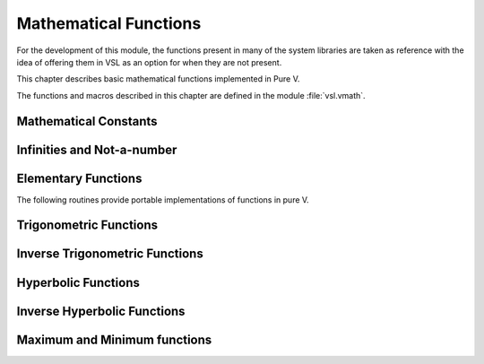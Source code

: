 .. index::
   single: elementary functions
   single: mathematical functions, elementary

**********************
Mathematical Functions
**********************

For the development of this module, the functions present in many of the system 
libraries are taken as reference with the idea of offering them in VSL as an 
option for when they are not present.

This chapter describes basic mathematical functions implemented in Pure V.

The functions and macros described in this chapter are defined in the
module :file:`vsl.vmath`.

.. index::
   single: mathematical constants, defined as macros
   single: numerical constants, defined as macros
   single: constants, mathematical (defined as macros)
   single: macros for mathematical constants

Mathematical Constants
======================

.. index::
   single: e, defined as a constant
   single: pi, defined as a constant
   single: Euler's constant, defined as a constant

===================== ===================================
:macro:`e`          the base of exponentials, :math:`e`
:macro:`log2e`      the base-2 logarithm of :math:`e`, :math:`\log_2 (e)`
:macro:`log10e`     the base-10 logarithm of :math:`e`, :math:`\log_{10} (e)`
:macro:`sqrt2`      the square root of two, :math:`\sqrt 2`
:macro:`sqrt1_2`    the square root of one-half, :math:`\sqrt{1/2}`
:macro:`sqrt3`      the square root of three, :math:`\sqrt 3`
:macro:`pi`         the constant pi, :math:`\pi`
:macro:`pi_2`       pi divided by two, :math:`\pi/2`
:macro:`pi_4`       pi divided by four, :math:`\pi/4`
:macro:`sqrtpi`     the square root of pi, :math:`\sqrt\pi`
:macro:`2_sqrtpi`   two divided by the square root of pi, :math:`2/\sqrt\pi`
:macro:`1_pi`       the reciprocal of pi, :math:`1/\pi`
:macro:`2_pi`       twice the reciprocal of pi, :math:`2/\pi`
:macro:`ln10`       the natural logarithm of ten, :math:`\ln(10)`
:macro:`ln2`        the natural logarithm of two, :math:`\ln(2)`
:macro:`lnpi`       the natural logarithm of pi, :math:`\ln(\pi)`
:macro:`euler`      euler's constant, :math:`\gamma`
===================== ===================================

.. index::
   single: infinity, defined as a function
   single: IEEE infinity, defined as a function

Infinities and Not-a-number
===========================

.. function:: fn inf (s int) f64

   This function returns the IEEE representation infinity.

.. index::
   single: NaN, defined as a function
   single: Not-a-number, defined as a function
   single: IEEE NaN, defined as a function

.. function:: fn nan() f64

   This function returns the IEEE representation of the Not-a-Number symbol,
   :code:`NaN`.

.. function:: fn is_nan (x f64) bool

   This function returns 1 if :data:`x` is not-a-number.

.. function:: fn is_inf (x f64, s int) bool

.. function:: fn is_finite (x f64) bool

   This function returns 1 if :data:`x` is a real number, and 0 if it is
   infinite or not-a-number.

Elementary Functions
====================

The following routines provide portable implementations of functions
in pure V.

.. index::
   single: log1p
   single: logarithm, computed accurately near 1

.. function:: fn log1p (x f64) f64

   This function computes the value of :math:`\log(1+x)` in a way that is
   accurate for small :data:`x`. It provides an alternative to the math
   function :code:`log1p(x)`.

.. index::
   single: expm1
   single: exponential, difference from 1 computed accurately

.. function:: fn expm1 (x f64) f64

   This function computes the value of :math:`\exp(x)-1` in a way that is
   accurate for small :data:`x`. It provides an alternative to the math
   function :code:`expm1(x)`.

.. index::
   single: hypot
   single: euclidean distance function, hypot
   single: length, computed accurately using hypot

.. function:: fn hypot (x, y f64) f64

   This function computes the value of
   :math:`\sqrt{x^2 + y^2}` in a way that avoids overflow. It provides an
   alternative to the BSD math function :code:`hypot(x,y)`.

.. index::
   single: euclidean distance function, hypot3
   single: length, computed accurately using hypot3

.. function:: fn hypot3 (x, y, z f64) f64

   This function computes the value of
   :math:`\sqrt{x^2 + y^2 + z^2}` in a way that avoids overflow.

.. index::
   single: acosh
   single: hyperbolic cosine, inverse
   single: inverse hyperbolic cosine

.. function:: fn acosh (x f64) f64

   This function computes the value of :math:`\arccosh{(x)}`. It provides an
   alternative to the standard math function :code:`acosh(x)`.

.. index::
   single: asinh
   single: hyperbolic sine, inverse
   single: inverse hyperbolic sine

.. function:: fn asinh (x f64) f64

   This function computes the value of :math:`\arcsinh{(x)}`. It provides an
   alternative to the standard math function :code:`asinh(x)`.

.. index::
   single: atanh
   single: hyperbolic tangent, inverse
   single: inverse hyperbolic tangent

.. function:: fn atanh (x f64) f64

   This function computes the value of :math:`\arctanh{(x)}`. It provides an
   alternative to the standard math function :code:`atanh(x)`.

.. index:: ldexp

.. function:: fn ldexp (x f64, e int) f64

   This function computes the value of :math:`x * 2^e`. It provides an
   alternative to the standard math function :code:`ldexp(x,e)`.

.. index:: frexp

.. function:: fn frexp (x f64) (f64, int)

   This function splits the number :data:`x` into its normalized fraction
   :math:`f` and exponent :math:`e`, such that :math:`x = f * 2^e` and
   :math:`0.5 <= f < 1`. The function returns :math:`f` and stores the
   exponent in :math:`e`. If :math:`x` is zero, both :math:`f` and :math:`e`
   are set to zero. This function provides an alternative to the standard
   math function :code:`frexp(x, e)`.

.. index:: sqrt

.. function:: fn sqrt (x f64) f64

  This function returns the square root of the number :data:`x`,
  :math:`\sqrt z`. The branch cut is the negative real axis. The result
  always lies in the right half of the plane.

.. index::
  single: pow
  single: exp

.. function:: fn pow (x, a f64) f64

  The function returns the number :data:`x` raised to the double-precision
  power :data:`a`, :math:`x^a`. This is computed as :math:`\exp(\log(x)*a)`
  using logarithms and exponentials.

.. function:: fn exp (x f64) f64

  This function returns the exponential of the number
  :data:`x`, :math:`\exp(x)`.

.. index:: log

.. function:: fn log (x f64) f64

  This function returns the natural logarithm (base :math:`e`) of
  the number :data:`x`, :math:`\log(x)`.  The branch cut is the
  negative real axis.

.. function:: fn log10 (x f64) f64

  This function returns the base-10 logarithm of
  the number :data:`x`, :math:`\log_{10} (x)`.

.. function:: fn log_n (x, b f64) f64

  This function returns the base-:data:`b` logarithm of the double-precision
  number :data:`x`, :math:`\log_b(x)`. This quantity is computed as the ratio
  :math:`\log(x)/\log(b)`.

.. index:: trigonometric functions

Trigonometric Functions
=======================

.. index::
  single: sine

.. function:: fn sin (x f64) f64

  This function returns the sine of the number :data:`x`, :math:`\sin(x)`.

.. index:: cosine

.. function:: fn cos (x f64) f64

  This function returns the cosine of the number :data:`x`, :math:`\cos(x)`.

.. index:: tangent

.. function:: fn doublean (x f64) f64

  This function returns the tangent of the number :data:`x`, :math:`\tan(x)`.

.. function:: fn sec (x f64) f64

  This function returns the secant of the number :data:`x`,
  :math:`\sec(x) = 1/\cos(x)`.

.. function:: fn csc (x f64) f64

  This function returns the cosecant of the number :data:`x`,
  :math:`\csc(x) = 1/\sin(x)`.

.. function:: fn cot (x f64) f64

  This function returns the cotangent of the number :data:`x`,
  :math:`\cot(x) = 1/\tan(x)`.

.. index:: inverse trigonometric functions

Inverse Trigonometric Functions
=======================================

.. function:: fn asin (x f64) f64

  This function returns the arcsine of the number :data:`x`, :math:`\arcsin(x)`.

.. function:: fn acos (x f64) f64

  This function returns the arccosine of the number :data:`x`,
  :math:`\arccos(x)`.

.. function:: fn atan (x f64) f64

  This function returns the arctangent of the number
  :data:`x`, :math:`\arctan(x)`.

.. function:: fn asec (x f64) f64

  This function returns the arcsecant of the number :data:`x`,
  :math:`\arcsec(x) = \arccos(1/x)`.

.. function:: fn acsc (x f64) f64

  This function returns the arccosecant of the number :data:`x`,
  :math:`\arccsc(x) = \arcsin(1/x)`.

.. function:: fn acot (x f64) f64

  This function returns the arccotangent of the number :data:`x`,
  :math:`\arccot(x) = \arctan(1/x)`.

.. index::
  single: hyperbolic functions

Hyperbolic Functions
====================

.. function:: fn sinh (x f64) f64

  This function returns the hyperbolic sine of the number
  :data:`x`, :math:`\sinh(x) = (\exp(x) - \exp(-x))/2`.

.. function:: fn cosh (x f64) f64

  This function returns the hyperbolic cosine of the number
  :data:`x`, :math:`\cosh(x) = (\exp(x) + \exp(-x))/2`.

.. function:: fn doubleanh (x f64) f64

  This function returns the hyperbolic tangent of the number
  :data:`x`, :math:`\tanh(x) = \sinh(x)/\cosh(x)`.

.. function:: fn sech (x f64) f64

  This function returns the hyperbolic secant of the double-precision
  number :data:`x`, :math:`\sech(x) = 1/\cosh(x)`.

.. function:: fn csch (x f64) f64

  This function returns the hyperbolic cosecant of the double-precision
  number :data:`x`, :math:`\csch(x) = 1/\sinh(x)`.

.. function:: fn coth (x f64) f64

  This function returns the hyperbolic cotangent of the double-precision
  number :data:`x`, :math:`\coth(x) = 1/\tanh(x)`.

.. index::
  single: inverse hyperbolic functions

Inverse Hyperbolic Functions
============================

.. function:: fn asinh (x f64) f64

  This function returns the hyperbolic arcsine of the
  number :data:`x`, :math:`\arcsinh(x)`.

.. function:: fn acosh (x f64) f64

  This function returns the hyperbolic arccosine of the double-precision
  number :data:`x`, :math:`\arccosh(x)`.

.. function:: fn atanh (x f64) f64

  This function returns the hyperbolic arctangent of the double-precision
  number :data:`x`, :math:`\arctanh(x)`.

.. function:: fn asech (x f64) f64

  This function returns the hyperbolic arcsecant of the double-precision
  number :data:`x`, :math:`\arcsech(x) = \arccosh(1/x)`.

.. function:: fn acsch (x f64) f64

  This function returns the hyperbolic arccosecant of the double-precision
  number :data:`x`, :math:`\arccsch(x) = \arcsinh(1/x)`.

.. function:: fn acoth (x f64) f64

  This function returns the hyperbolic arccotangent of the double-precision
  number :data:`x`, :math:`\arccoth(x) = \arctanh(1/x)`.

Maximum and Minimum functions
=============================

.. index:: maximum of two numbers

.. function:: fn max(a, b f64) f64

   This function returns the maximum of :data:`a` and :data:`b`.

.. index:: minimum of two numbers

.. function:: fn min(a, b f64) f64

   This function returns the minimum of :data:`a` and :data:`b`.

